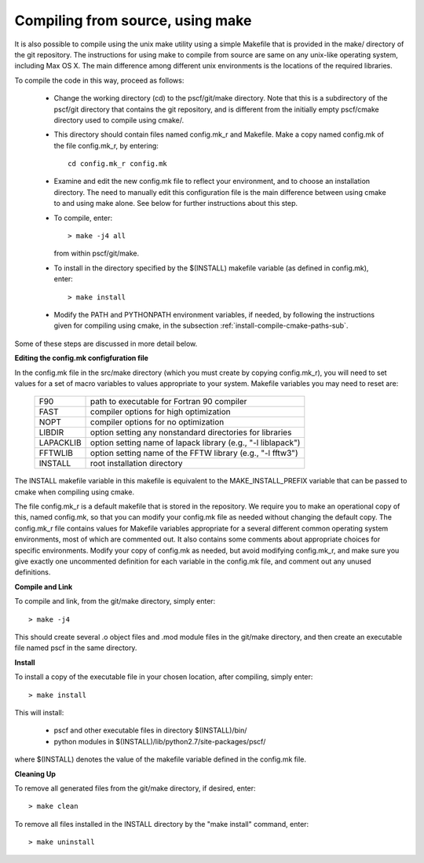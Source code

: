 
.. _install-compile-make-sec:

Compiling from source, using make
=================================

It is also possible to compile using the unix make utility using a simple
Makefile that is provided in the make/ directory of the git repository. The 
instructions for using make to compile from source are same on any unix-like 
operating system, including Max OS X. The main difference among different 
unix environments is the locations of the required libraries. 

To compile the code in this way, proceed as follows:

   * Change the working directory (cd) to the pscf/git/make directory.
     Note that this is a subdirectory of the pscf/git directory that
     contains the git repository, and is different from the initially
     empty pscf/cmake directory used to compile using cmake/.

   * This directory should contain files named config.mk_r and Makefile.
     Make a copy named config.mk of the file config.mk_r, by entering::

        cd config.mk_r config.mk

   * Examine and edit the new config.mk file to reflect your environment, 
     and to choose an installation directory. The need to manually edit 
     this configuration file is the main difference between using cmake 
     to and using make alone. See below for further instructions about
     this step.

   * To compile, enter::

        > make -j4 all

     from within pscf/git/make.

   * To install in the directory specified by the $(INSTALL) makefile 
     variable (as defined in config.mk), enter::

        > make install

   * Modify the PATH and PYTHONPATH environment variables, if needed, by 
     following the instructions given for compiling using cmake, in the 
     subsection :ref:`install-compile-cmake-paths-sub`.

Some of these steps are discussed in more detail below.

**Editing the config.mk configfuration file**

In the config.mk file in the src/make directory (which you must create 
by copying config.mk_r), you will need to set values for a set of macro 
variables to values appropriate to your system. Makefile variables you 
may need to reset are:
 
 =========  ========================================================
 F90        path to executable for Fortran 90 compiler
 FAST       compiler options for high optimization
 NOPT       compiler options for no optimization
 LIBDIR     option setting any nonstandard directories for libraries
 LAPACKLIB  option setting name of lapack library (e.g., "-l liblapack")
 FFTWLIB    option setting name of the FFTW library (e.g., "-l fftw3")
 INSTALL    root installation directory 
 =========  ========================================================

The INSTALL makefile variable in this makefile is equivalent to the 
MAKE_INSTALL_PREFIX variable that can be passed to cmake when compiling
using cmake.

The file config.mk_r is a default makefile that is stored in the 
repository. We require you to make an operational copy of this, named 
config.mk, so that you can modify your config.mk file as needed without 
changing the default copy. The config.mk_r file contains values for
Makefile variables appropriate for a several different common operating
system environments, most of which are commented out. It also contains 
some comments about appropriate choices for specific environments. 
Modify your copy of config.mk as needed, but avoid modifying config.mk_r,
and make sure you give exactly one uncommented definition for each 
variable in the config.mk file, and comment out any unused definitions.

**Compile and Link**

To compile and link, from the git/make directory, simply enter::

   > make -j4 

This should create several .o object files and .mod module files in
the git/make directory, and then create an executable file named pscf
in the same directory. 

**Install**

To install a copy of the executable file in your chosen location, after
compiling, simply enter::

   > make install

This will install:

   * pscf and other executable files in directory $(INSTALL)/bin/

   * python modules in $(INSTALL)/lib/python2.7/site-packages/pscf/

where $(INSTALL) denotes the value of the makefile variable defined in 
the config.mk file.

**Cleaning Up**
	
To remove all generated files from the git/make directory, if desired, 
enter::

   > make clean

To remove all files installed in the INSTALL directory by the 
"make install" command, enter::

   > make uninstall

